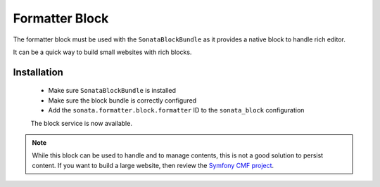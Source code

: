 Formatter Block
===============

The formatter block must be used with the ``SonataBlockBundle`` as it provides
a native block to handle rich editor.

It can be a quick way to build small websites with rich blocks.


Installation
------------

 - Make sure ``SonataBlockBundle`` is installed
 - Make sure the block bundle is correctly configured
 - Add the ``sonata.formatter.block.formatter`` ID to the ``sonata_block`` configuration

 The block service is now available.

.. note::

    While this block can be used to handle and to manage contents, this is not a good
    solution to persist content. If you want to build a large website, then review
    the `Symfony CMF project <http://cmf.symfony.com/>`_.

